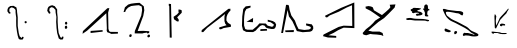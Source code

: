 SplineFontDB: 3.2
FontName: ChaosGlyph
FullName: Chaos Glyph
FamilyName: Chaos Glyph (davethefan)
Weight: Book
Copyright: Copyright (c) 2018, davethefan
Version: 001.000
ItalicAngle: 0
UnderlinePosition: -202
UnderlineWidth: 51
Ascent: 819
Descent: 205
InvalidEm: 0
sfntRevision: 0x00010000
LayerCount: 2
Layer: 0 1 "Back" 1
Layer: 1 1 "Fore" 0
XUID: [1021 462 1478999688 1578452]
StyleMap: 0x0000
FSType: 0
OS2Version: 4
OS2_WeightWidthSlopeOnly: 0
OS2_UseTypoMetrics: 1
CreationTime: 1531950708
ModificationTime: 1533755997
PfmFamily: 17
TTFWeight: 400
TTFWidth: 5
LineGap: 92
VLineGap: 0
Panose: 2 0 5 9 0 0 0 0 0 0
OS2TypoAscent: 819
OS2TypoAOffset: 0
OS2TypoDescent: -205
OS2TypoDOffset: 0
OS2TypoLinegap: 92
OS2WinAscent: 782
OS2WinAOffset: 0
OS2WinDescent: 168
OS2WinDOffset: 0
HheadAscent: 782
HheadAOffset: 0
HheadDescent: -168
HheadDOffset: 0
OS2SubXSize: 665
OS2SubYSize: 716
OS2SubXOff: 0
OS2SubYOff: 143
OS2SupXSize: 665
OS2SupYSize: 716
OS2SupXOff: 0
OS2SupYOff: 491
OS2StrikeYSize: 51
OS2StrikeYPos: 265
OS2CapHeight: 701
OS2Vendor: 'PfEd'
OS2CodePages: 00000001.00000000
OS2UnicodeRanges: 00000001.00000000.00000000.00000000
MarkAttachClasses: 1
DEI: 91125
ShortTable: cvt  2
  34
  648
EndShort
ShortTable: maxp 16
  1
  0
  16
  211
  4
  0
  0
  2
  0
  1
  1
  0
  64
  46
  0
  0
EndShort
LangName: 1033 "" "" "Regular" "FontForge 2.0 : Chaos Glyph : 8-8-2018"
GaspTable: 1 65535 2 0
Encoding: UnicodeBmp
UnicodeInterp: none
NameList: AGL For New Fonts
DisplaySize: -48
AntiAlias: 1
FitToEm: 0
WinInfo: 60 20 4
BeginChars: 65539 16

StartChar: .notdef
Encoding: 65536 -1 0
Width: 1024
GlyphClass: 1
Flags: W
TtInstrs:
PUSHB_2
 1
 0
MDAP[rnd]
ALIGNRP
PUSHB_3
 7
 4
 0
MIRP[min,rnd,black]
SHP[rp2]
PUSHB_2
 6
 5
MDRP[rp0,min,rnd,grey]
ALIGNRP
PUSHB_3
 3
 2
 0
MIRP[min,rnd,black]
SHP[rp2]
SVTCA[y-axis]
PUSHB_2
 3
 0
MDAP[rnd]
ALIGNRP
PUSHB_3
 5
 4
 0
MIRP[min,rnd,black]
SHP[rp2]
PUSHB_3
 7
 6
 1
MIRP[rp0,min,rnd,grey]
ALIGNRP
PUSHB_3
 1
 2
 0
MIRP[min,rnd,black]
SHP[rp2]
EndTTInstrs
LayerCount: 2
Fore
SplineSet
34 0 m 1,0,-1
 34 682 l 1,1,-1
 306 682 l 1,2,-1
 306 0 l 1,3,-1
 34 0 l 1,0,-1
68 34 m 1,4,-1
 272 34 l 1,5,-1
 272 648 l 1,6,-1
 68 648 l 1,7,-1
 68 34 l 1,4,-1
EndSplineSet
EndChar

StartChar: .null
Encoding: 65537 -1 1
Width: 0
GlyphClass: 2
Flags: W
LayerCount: 2
EndChar

StartChar: nonmarkingreturn
Encoding: 65538 -1 2
Width: 1024
GlyphClass: 2
Flags: W
LayerCount: 2
EndChar

StartChar: A
Encoding: 65 65 3
Width: 1024
GlyphClass: 2
Flags: W
LayerCount: 2
Fore
SplineSet
645 299 m 1,0,-1
 651 305 l 1,1,-1
 668 303 l 1,2,-1
 682 291 l 1,3,-1
 684 272 l 1,4,-1
 678 257 l 1,5,-1
 659 247 l 1,6,-1
 645 251 l 1,7,-1
 632 264 l 1,8,-1
 629 276 l 1,9,-1
 632 293 l 1,10,-1
 637 298 l 1,11,-1
 645 299 l 1,0,-1
646 299 m 1024,12,-1
228 498 m 1,13,-1
 265 496 l 1,14,-1
 267 528 l 1,15,-1
 239 551 l 1,16,-1
 241 618 l 1,17,-1
 271 643 l 1,18,-1
 300 657 l 1,19,-1
 349 639 l 1,20,-1
 378 616 l 1,21,-1
 398 588 l 1,22,-1
 398 532 l 1,23,-1
 404 471 l 1,24,-1
 415 391 l 1,25,-1
 413 309 l 1,26,-1
 415 178 l 1,27,-1
 433 39 l 1,28,-1
 454 -70 l 1,29,-1
 478 -147 l 1,30,-1
 509 -168 l 1,31,-1
 577 -168 l 1,32,-1
 597 -139 l 1,33,-1
 605 -102 l 1,34,-1
 566 -96 l 1,35,-1
 556 -131 l 1,36,-1
 503 -84 l 1,37,-1
 480 0 l 1,38,-1
 454 182 l 1,39,-1
 454 313 l 1,40,-1
 454 401 l 1,41,-1
 445 475 l 1,42,-1
 437 537 l 1,43,-1
 435 586 l 1,44,-1
 419 655 l 1,45,-1
 345 696 l 1,46,-1
 261 690 l 1,47,-1
 208 647 l 1,48,-1
 191 600 l 1,49,-1
 189 555 l 1,50,-1
 228 498 l 1,13,-1
EndSplineSet
EndChar

StartChar: B
Encoding: 66 66 4
Width: 1024
GlyphClass: 2
Flags: W
LayerCount: 2
Fore
SplineSet
638 172 m 1,0,-1
 671 190 l 1,1,-1
 691 174 l 1,2,-1
 699 143 l 1,3,-1
 689 117 l 1,4,-1
 660 104 l 1,5,-1
 636 123 l 1,6,-1
 638 172 l 1,0,-1
636 250 m 1,7,-1
 650 283 l 1,8,-1
 681 287 l 1,9,-1
 693 270 l 1,10,-1
 699 244 l 1,11,-1
 685 219 l 1,12,-1
 658 213 l 1,13,-1
 636 250 l 1,7,-1
230 496 m 1,14,-1
 261 498 l 1,15,-1
 265 535 l 1,16,-1
 239 565 l 1,17,-1
 243 625 l 1,18,-1
 271 649 l 1,19,-1
 300 662 l 1,20,-1
 347 643 l 1,21,-1
 396 592 l 1,22,-1
 400 522 l 1,23,-1
 419 410 l 1,24,-1
 413 285 l 1,25,-1
 423 125 l 1,26,-1
 439 0 l 1,27,-1
 480 -139 l 1,28,-1
 523 -168 l 1,29,-1
 566 -166 l 1,30,-1
 589 -160 l 1,31,-1
 603 -98 l 1,32,-1
 564 -90 l 1,33,-1
 556 -125 l 1,34,-1
 523 -109 l 1,35,-1
 478 0 l 1,36,-1
 462 131 l 1,37,-1
 452 285 l 1,38,-1
 452 403 l 1,39,-1
 439 526 l 1,40,-1
 439 604 l 1,41,-1
 378 686 l 1,42,-1
 312 711 l 1,43,-1
 257 696 l 1,44,-1
 216 668 l 1,45,-1
 196 629 l 1,46,-1
 185 567 l 1,47,-1
 230 496 l 1,14,-1
EndSplineSet
EndChar

StartChar: C
Encoding: 67 67 5
Width: 1024
GlyphClass: 2
Flags: W
LayerCount: 2
Fore
SplineSet
271 53 m 1,0,-1
 271 0 l 1,1,-1
 581 35 l 1,2,-1
 577 74 l 1,3,-1
 271 53 l 1,0,-1
65 -20 m 1,4,-1
 75 49 l 1,5,-1
 699 633 l 1,6,-1
 751 637 l 1,7,-1
 720 522 l 1,8,-1
 728 106 l 1,9,-1
 744 55 l 1,10,-1
 763 33 l 1,11,-1
 790 29 l 1,12,-1
 970 27 l 1,13,-1
 970 -16 l 1,14,-1
 800 -23 l 1,15,-1
 755 0 l 1,16,-1
 699 20 l 1,17,-1
 683 59 l 1,18,-1
 687 121 l 1,19,-1
 673 506 l 1,20,-1
 181 59 l 1,21,-1
 65 -20 l 1,4,-1
EndSplineSet
EndChar

StartChar: D
Encoding: 68 68 6
Width: 1024
GlyphClass: 2
Flags: W
LayerCount: 2
Fore
SplineSet
697 -78 m 1,0,-1
 710 -106 l 1,1,-1
 734 -113 l 1,2,-1
 763 -96 l 1,3,-1
 769 -72 l 1,4,-1
 757 -43 l 1,5,-1
 720 -43 l 1,6,-1
 697 -78 l 1,0,-1
234 -82 m 1,7,-1
 257 -104 l 1,8,-1
 286 -98 l 1,9,-1
 300 -68 l 1,10,-1
 296 -39 l 1,11,-1
 265 -31 l 1,12,-1
 245 -43 l 1,13,-1
 234 -82 l 1,7,-1
91 535 m 1,14,-1
 134 541 l 1,15,-1
 153 590 l 1,16,-1
 206 649 l 1,17,-1
 284 690 l 1,18,-1
 355 700 l 1,19,-1
 423 707 l 1,20,-1
 484 711 l 1,21,-1
 556 678 l 1,22,-1
 566 586 l 1,23,-1
 544 446 l 1,24,-1
 380 51 l 1,25,-1
 376 -10 l 1,26,-1
 572 -12 l 1,27,-1
 613 0 l 1,28,-1
 691 10 l 1,29,-1
 695 -12 l 1,30,-1
 746 0 l 1,31,-1
 749 45 l 1,32,-1
 597 55 l 1,33,-1
 452 51 l 1,34,-1
 595 436 l 1,35,-1
 622 582 l 1,36,-1
 609 684 l 1,37,-1
 501 772 l 1,38,-1
 456 770 l 1,39,-1
 382 764 l 1,40,-1
 280 750 l 1,41,-1
 208 727 l 1,42,-1
 126 657 l 1,43,-1
 91 535 l 1,14,-1
EndSplineSet
EndChar

StartChar: E
Encoding: 69 69 7
Width: 1024
GlyphClass: 2
Flags: W
LayerCount: 2
Fore
SplineSet
347 414 m 1,0,-1
 435 475 l 1,1,-1
 480 526 l 1,2,-1
 472 555 l 1,3,-1
 474 602 l 1,4,-1
 517 598 l 1,5,-1
 556 580 l 1,6,-1
 556 518 l 1,7,-1
 439 401 l 1,8,-1
 478 346 l 1,9,-1
 480 299 l 1,10,-1
 437 295 l 1,11,-1
 359 352 l 1,12,-1
 347 414 l 1,0,-1
224 748 m 1,13,-1
 282 741 l 1,14,-1
 300 -119 l 1,15,-1
 249 -117 l 1,16,-1
 237 684 l 1,17,-1
 226 698 l 1,18,-1
 224 748 l 1,13,-1
EndSplineSet
EndChar

StartChar: F
Encoding: 70 70 8
Width: 1024
GlyphClass: 2
Flags: W
LayerCount: 2
Fore
SplineSet
44 74 m 1,0,-1
 40 23 l 1,1,-1
 83 23 l 1,2,-1
 183 129 l 1,3,-1
 343 254 l 1,4,-1
 509 379 l 1,5,-1
 640 485 l 1,6,-1
 626 420 l 1,7,-1
 626 305 l 1,8,-1
 646 238 l 1,9,-1
 679 199 l 1,10,-1
 493 143 l 1,11,-1
 493 102 l 1,12,-1
 534 94 l 1,13,-1
 607 127 l 1,14,-1
 790 158 l 1,15,-1
 792 211 l 1,16,-1
 714 262 l 1,17,-1
 675 324 l 1,18,-1
 681 414 l 1,19,-1
 703 475 l 1,20,-1
 744 539 l 1,21,-1
 777 569 l 1,22,-1
 779 621 l 1,23,-1
 726 618 l 1,24,-1
 44 74 l 1,0,-1
EndSplineSet
EndChar

StartChar: G
Encoding: 71 71 9
Width: 1024
GlyphClass: 2
Flags: W
LayerCount: 2
Fore
SplineSet
523 98 m 1,0,-1
 521 51 l 1,1,-1
 693 61 l 1,2,-1
 687 104 l 1,3,-1
 523 98 l 1,0,-1
167 287 m 1,4,-1
 335 385 l 1,5,-1
 331 276 l 1,6,-1
 167 287 l 1,4,-1
269 653 m 1,7,-1
 271 698 l 1,8,-1
 146 682 l 1,9,-1
 83 614 l 1,10,-1
 58 426 l 1,11,-1
 50 184 l 1,12,-1
 77 72 l 1,13,-1
 157 29 l 1,14,-1
 237 25 l 1,15,-1
 335 23 l 1,16,-1
 402 61 l 1,17,-1
 450 115 l 1,18,-1
 517 182 l 1,19,-1
 570 203 l 1,20,-1
 626 190 l 1,21,-1
 667 137 l 1,22,-1
 722 117 l 1,23,-1
 812 102 l 1,24,-1
 876 106 l 1,25,-1
 912 150 l 1,26,-1
 925 215 l 1,27,-1
 898 270 l 1,28,-1
 841 305 l 1,29,-1
 710 340 l 1,30,-1
 710 291 l 1,31,-1
 783 276 l 1,32,-1
 830 244 l 1,33,-1
 867 217 l 1,34,-1
 855 178 l 1,35,-1
 820 158 l 1,36,-1
 708 188 l 1,37,-1
 660 242 l 1,38,-1
 497 246 l 1,39,-1
 437 178 l 1,40,-1
 325 84 l 1,41,-1
 191 84 l 1,42,-1
 134 100 l 1,43,-1
 105 190 l 1,44,-1
 103 342 l 1,45,-1
 110 438 l 1,46,-1
 126 545 l 1,47,-1
 163 614 l 1,48,-1
 269 653 l 1,7,-1
EndSplineSet
EndChar

StartChar: H
Encoding: 72 72 10
Width: 1024
GlyphClass: 2
Flags: W
LayerCount: 2
Fore
SplineSet
132 66 m 1,0,-1
 140 23 l 1,1,-1
 351 23 l 1,2,-1
 355 76 l 1,3,-1
 132 66 l 1,0,-1
30 0 m 1,4,-1
 77 0 l 1,5,-1
 194 588 l 1,6,-1
 228 424 l 1,7,-1
 318 299 l 1,8,-1
 376 176 l 1,9,-1
 431 49 l 1,10,-1
 581 20 l 1,11,-1
 677 27 l 1,12,-1
 769 33 l 1,13,-1
 820 55 l 1,14,-1
 851 109 l 1,15,-1
 849 164 l 1,16,-1
 814 221 l 1,17,-1
 669 244 l 1,18,-1
 667 195 l 1,19,-1
 751 170 l 1,20,-1
 787 152 l 1,21,-1
 787 117 l 1,22,-1
 744 90 l 1,23,-1
 622 78 l 1,24,-1
 476 100 l 1,25,-1
 427 197 l 1,26,-1
 382 317 l 1,27,-1
 290 449 l 1,28,-1
 245 590 l 1,29,-1
 228 700 l 1,30,-1
 208 719 l 1,31,-1
 155 721 l 1,32,-1
 30 0 l 1,4,-1
EndSplineSet
EndChar

StartChar: I
Encoding: 73 73 11
Width: 1024
GlyphClass: 2
Flags: W
LayerCount: 2
Fore
SplineSet
130 442 m 1,0,-1
 142 408 l 1,1,-1
 179 397 l 1,2,-1
 251 451 l 1,3,-1
 480 545 l 1,4,-1
 681 651 l 1,5,-1
 820 711 l 1,6,-1
 826 180 l 1,7,-1
 605 188 l 1,8,-1
 478 156 l 1,9,-1
 91 -39 l 1,10,-1
 77 -80 l 1,11,-1
 202 -115 l 1,12,-1
 415 -121 l 1,13,-1
 415 -76 l 1,14,-1
 218 -57 l 1,15,-1
 343 0 l 1,16,-1
 468 74 l 1,17,-1
 605 137 l 1,18,-1
 880 125 l 1,19,-1
 878 782 l 1,20,-1
 540 643 l 1,21,-1
 130 442 l 1,0,-1
EndSplineSet
EndChar

StartChar: J
Encoding: 74 74 12
Width: 1024
GlyphClass: 2
Flags: W
LayerCount: 2
Fore
SplineSet
598 -78 m 1,0,-1
 544 -54 l 1,1,-1
 430 -39 l 1,2,-1
 328 -33 l 1,3,-1
 262 -24 l 1,4,-1
 164 -57 l 1,5,-1
 122 -51 l 1,6,-1
 80 -33 l 1,7,-1
 68 0 l 1,8,-1
 152 96 l 1,9,-1
 256 177 l 1,10,-1
 334 252 l 1,11,-1
 388 315 l 1,12,-1
 466 366 l 1,13,-1
 518 396 l 1,14,-1
 428 459 l 1,15,-1
 338 522 l 1,16,-1
 266 570 l 1,17,-1
 146 630 l 1,18,-1
 142 675 l 1,19,-1
 218 690 l 1,20,-1
 284 678 l 1,21,-1
 328 657 l 1,22,-1
 356 582 l 1,23,-1
 562 459 l 1,24,-1
 656 537 l 1,25,-1
 742 615 l 1,26,-1
 778 660 l 1,27,-1
 760 723 l 1,28,-1
 908 732 l 1,29,-1
 886 651 l 1,30,-1
 728 489 l 1,31,-1
 616 381 l 1,32,-1
 470 282 l 1,33,-1
 326 159 l 1,34,-1
 214 60 l 1,35,-1
 320 36 l 1,36,-1
 502 36 l 1,37,-1
 578 0 l 1,38,-1
 598 -78 l 1,0,-1
EndSplineSet
EndChar

StartChar: K
Encoding: 75 75 13
Width: 1024
GlyphClass: 2
Flags: W
LayerCount: 2
Fore
SplineSet
185 378 m 0,0,1
 161 372 161 372 157 364 c 0,2,3
 151 354 151 354 165 344 c 0,4,5
 179 333 179 333 201 332 c 0,6,7
 212 331 212 331 228.5 333.5 c 128,-1,8
 245 336 245 336 255 336 c 0,9,10
 282 334 282 334 322.5 328 c 128,-1,11
 363 322 363 322 387 320 c 2,12,-1
 437 320 l 2,13,14
 620 318 620 318 643 316 c 0,15,16
 654 315 654 315 668 309.5 c 128,-1,17
 682 304 682 304 689 302 c 0,18,19
 711 297 711 297 721 300 c 0,20,21
 746 308 746 308 745 317 c 0,22,23
 745 319 745 319 745 320 c 0,24,25
 744 324 744 324 742 327 c 128,-1,26
 740 330 740 330 735.5 332 c 128,-1,27
 731 334 731 334 729 334.5 c 128,-1,28
 727 335 727 335 720.5 336.5 c 128,-1,29
 714 338 714 338 713 338 c 0,30,31
 652 353 652 353 599 358 c 0,32,33
 560 361 560 361 503 362 c 128,-1,34
 446 363 446 363 425 364 c 0,35,36
 386 365 386 365 355 370 c 0,37,38
 341 372 341 372 311.5 378.5 c 128,-1,39
 282 385 282 385 261 386 c 0,40,41
 229 387 229 387 185 378 c 0,0,1
616 621 m 0,42,43
 613 619 613 619 606 625 c 128,-1,44
 599 631 599 631 595 628 c 0,45,46
 593 626 593 626 592 623 c 128,-1,47
 591 620 591 620 591.5 617.5 c 128,-1,48
 592 615 592 615 593.5 610 c 128,-1,49
 595 605 595 605 595 603 c 0,50,51
 597 596 597 596 605 588 c 0,52,53
 607 586 607 586 611 583.5 c 128,-1,54
 615 581 615 581 617 578 c 0,55,56
 621 571 621 571 623.5 559 c 128,-1,57
 626 547 626 547 628 542 c 128,-1,58
 630 537 630 537 634.5 527.5 c 128,-1,59
 639 518 639 518 641 512 c 0,60,61
 642 509 642 509 640 504 c 128,-1,62
 638 499 638 499 638 498 c 0,63,64
 638 496 638 496 636.5 491 c 128,-1,65
 635 486 635 486 635 483 c 0,66,67
 635 477 635 477 637 453 c 0,68,69
 639 437 639 437 641 435 c 0,70,71
 646 430 646 430 664 426 c 0,72,73
 679 423 679 423 689 423 c 0,74,75
 708 423 708 423 715 426 c 0,76,77
 722 428 722 428 725.5 430.5 c 128,-1,78
 729 433 729 433 728 438 c 0,79,80
 725 446 725 446 713.5 455.5 c 128,-1,81
 702 465 702 465 699 474 c 0,82,83
 694 494 694 494 701 534 c 0,84,85
 706 563 706 563 719 576 c 0,86,87
 722 579 722 579 731.5 577 c 128,-1,88
 741 575 741 575 745 578 c 0,89,90
 759 590 759 590 751 604 c 0,91,92
 747 610 747 610 736 613 c 128,-1,93
 725 616 725 616 721 622 c 128,-1,94
 717 628 717 628 716 634 c 128,-1,95
 715 640 715 640 715.5 648.5 c 128,-1,96
 716 657 716 657 715 662 c 0,97,98
 714 665 714 665 714 677.5 c 128,-1,99
 714 690 714 690 711 698 c 0,100,101
 702 719 702 719 685 728 c 0,102,103
 674 734 674 734 655 728 c 0,104,105
 638 722 638 722 629 708 c 0,106,107
 623 698 623 698 619 676 c 0,108,109
 618 671 618 671 618.5 662 c 128,-1,110
 619 653 619 653 619 648 c 0,111,112
 619 644 619 644 620 638 c 128,-1,113
 621 632 621 632 620.5 628 c 128,-1,114
 620 624 620 624 616 621 c 0,42,43
311 548 m 0,115,116
 308 554 308 554 297.5 556.5 c 128,-1,117
 287 559 287 559 284 564 c 0,118,119
 269 586 269 586 275 600 c 0,120,121
 278 608 278 608 291 610.5 c 128,-1,122
 304 613 304 613 308 615 c 128,-1,123
 312 617 312 617 317 621.5 c 128,-1,124
 322 626 322 626 325 628 c 0,125,126
 326 629 326 629 331.5 635 c 128,-1,127
 337 641 337 641 341 642 c 0,128,129
 349 644 349 644 382 644 c 0,130,131
 390 644 390 644 402 642 c 128,-1,132
 414 640 414 640 419 640 c 2,133,-1
 448 640 l 2,134,135
 453 640 453 640 475 638 c 0,136,137
 480 638 480 638 484.5 637 c 128,-1,138
 489 636 489 636 495 635 c 128,-1,139
 501 634 501 634 505 633 c 128,-1,140
 509 632 509 632 515.5 632 c 128,-1,141
 522 632 522 632 527 631 c 128,-1,142
 532 630 532 630 536 627 c 128,-1,143
 540 624 540 624 530 614 c 0,144,145
 522 606 522 606 508 600 c 0,146,147
 501 597 501 597 477.5 590.5 c 128,-1,148
 454 584 454 584 442 572 c 0,149,150
 435 565 435 565 456 557 c 0,151,152
 458 556 458 556 460 556 c 0,153,154
 463 554 463 554 464 554 c 0,155,156
 475 550 475 550 492 548 c 128,-1,157
 509 546 509 546 520 542 c 0,158,159
 538 536 538 536 559 519 c 0,160,161
 572 510 572 510 575 498 c 0,162,163
 578 488 578 488 572 478 c 0,164,165
 566 469 566 469 551 462 c 0,166,167
 533 454 533 454 506 450 c 0,168,169
 500 449 500 449 490.5 449 c 128,-1,170
 481 449 481 449 475 448 c 0,171,172
 472 447 472 447 464.5 444 c 128,-1,173
 457 441 457 441 452 441 c 0,174,175
 433 441 433 441 422 446 c 0,176,177
 407 453 407 453 406 464 c 0,178,179
 405 474 405 474 419 486 c 0,180,181
 426 491 426 491 446 495 c 0,182,183
 452 496 452 496 461 495 c 128,-1,184
 470 494 470 494 475 495 c 0,185,186
 482 496 482 496 486.5 498 c 128,-1,187
 491 500 491 500 488 504 c 0,188,189
 482 512 482 512 457 520 c 1,190,-1
 433 520 l 2,191,192
 431 520 431 520 413.5 520.5 c 128,-1,193
 396 521 396 521 394 520 c 0,194,195
 384 519 384 519 365 514 c 0,196,197
 362 513 362 513 357.5 509.5 c 128,-1,198
 353 506 353 506 349 506 c 0,199,200
 347 506 347 506 328 513 c 0,201,202
 324 514 324 514 321 513.5 c 128,-1,203
 318 513 318 513 314.5 514 c 128,-1,204
 311 515 311 515 310 518 c 0,205,206
 308 523 308 523 311 533 c 128,-1,207
 314 543 314 543 311 548 c 0,115,116
355 510 m 1,208,-1
 310 518 l 1,209,210
 337 513 337 513 355 510 c 1,208,-1
EndSplineSet
EndChar

StartChar: L
Encoding: 76 76 14
Width: 1024
GlyphClass: 2
Flags: W
LayerCount: 2
Fore
SplineSet
612 0 m 0,0,1
 571 -39 571 -39 591 -67 c 0,2,3
 602 -76 602 -76 609 -74.5 c 128,-1,4
 616 -73 616 -73 631.5 -67 c 128,-1,5
 647 -61 647 -61 657 -61 c 0,6,7
 700 -61 700 -61 738 -67 c 0,8,9
 752 -69 752 -69 778 -76 c 128,-1,10
 804 -83 804 -83 822 -85 c 0,11,12
 887 -91 887 -91 924 -85 c 0,13,14
 926 -85 926 -85 935 -83.5 c 128,-1,15
 944 -82 944 -82 947 -81.5 c 128,-1,16
 950 -81 950 -81 956.5 -79 c 128,-1,17
 963 -77 963 -77 966.5 -74.5 c 128,-1,18
 970 -72 970 -72 974 -68 c 128,-1,19
 978 -64 978 -64 981 -58 c 0,20,21
 992 -37 992 -37 960 -16 c 0,22,23
 930 3 930 3 878.5 23.5 c 128,-1,24
 827 44 827 44 798 62 c 0,25,26
 775 76 775 76 747.5 104.5 c 128,-1,27
 720 133 720 133 702 146 c 0,28,29
 687 157 687 157 674 164.5 c 128,-1,30
 661 172 661 172 641.5 182 c 128,-1,31
 622 192 622 192 612 197 c 0,32,33
 517 249 517 249 459 278 c 0,34,35
 434 291 434 291 382.5 314 c 128,-1,36
 331 337 331 337 297 356 c 0,37,38
 276 368 276 368 216 416 c 0,39,40
 212 419 212 419 205.5 424 c 128,-1,41
 199 429 199 429 195 432 c 128,-1,42
 191 435 191 435 186.5 439 c 128,-1,43
 182 443 182 443 178 447.5 c 128,-1,44
 174 452 174 452 171 458 c 0,45,46
 151 489 151 489 150 521 c 0,47,48
 150 537 150 537 168 542 c 0,49,50
 188 547 188 547 231 542 c 0,51,52
 265 538 265 538 357 521 c 0,53,54
 367 519 367 519 384 515 c 128,-1,55
 401 511 401 511 411 509 c 0,56,57
 417 508 417 508 442 505.5 c 128,-1,58
 467 503 467 503 483 497 c 0,59,60
 497 492 497 492 515 477.5 c 128,-1,61
 533 463 533 463 546 458 c 0,62,63
 577 446 577 446 582 458 c 0,64,65
 608 518 608 518 579 536 c 0,66,67
 553 552 553 552 527 557 c 128,-1,68
 501 562 501 562 465.5 562.5 c 128,-1,69
 430 563 430 563 408 566 c 0,70,71
 371 571 371 571 307.5 578.5 c 128,-1,72
 244 586 244 586 201 593 c 0,73,74
 187 595 187 595 150 607.5 c 128,-1,75
 113 620 113 620 87 617 c 0,76,77
 76 616 76 616 74 602 c 128,-1,78
 72 588 72 588 78 578 c 0,79,80
 86 561 86 561 99.5 531 c 128,-1,81
 113 501 113 501 120.5 485.5 c 128,-1,82
 128 470 128 470 141 447.5 c 128,-1,83
 154 425 154 425 169 406 c 128,-1,84
 184 387 184 387 204 368 c 0,85,86
 234 338 234 338 266 319 c 128,-1,87
 298 300 298 300 344 280 c 128,-1,88
 390 260 390 260 417 245 c 0,89,90
 458 223 458 223 526.5 187.5 c 128,-1,91
 595 152 595 152 639 128 c 0,92,93
 679 105 679 105 714 80 c 0,94,95
 731 68 731 68 760.5 41.5 c 128,-1,96
 790 15 790 15 813 0 c 0,97,98
 825 -8 825 -8 843 -15.5 c 128,-1,99
 861 -23 861 -23 873 -27 c 2,100,-1
 885 -31 l 1,101,102
 881 -41 881 -41 871.5 -42.5 c 128,-1,103
 862 -44 862 -44 852.5 -40 c 128,-1,104
 843 -36 843 -36 828 -30 c 128,-1,105
 813 -24 813 -24 804 -22 c 0,106,107
 787 -19 787 -19 759 -11 c 128,-1,108
 731 -3 731 -3 711 0 c 2,109,-1
 660 0 l 2,110,111
 653 0 653 0 642.5 3 c 128,-1,112
 632 6 632 6 625 6 c 128,-1,113
 618 6 618 6 612 0 c 0,0,1
387 47 m 0,114,115
 402 53 402 53 420 47 c 128,-1,116
 438 41 438 41 438 26 c 0,117,118
 438 -13 438 -13 387 -31 c 0,119,120
 377 -34 377 -34 370 -23.5 c 128,-1,121
 363 -13 363 -13 363 0 c 0,122,123
 363 38 363 38 387 47 c 0,114,115
129 47 m 0,124,125
 135 41 135 41 142 38 c 128,-1,126
 149 35 149 35 160 33 c 128,-1,127
 171 31 171 31 177 29 c 0,128,129
 201 21 201 21 216 20 c 0,130,131
 242 18 242 18 252 23 c 0,132,133
 279 36 279 36 276 50 c 0,134,135
 274 57 274 57 269 61 c 128,-1,136
 264 65 264 65 253.5 68.5 c 128,-1,137
 243 72 243 72 240 74 c 0,138,139
 236 76 236 76 204 89 c 0,140,141
 200 90 200 90 193.5 93 c 128,-1,142
 187 96 187 96 183 98 c 0,143,144
 177 100 177 100 168.5 105 c 128,-1,145
 160 110 160 110 153 112 c 128,-1,146
 146 114 146 114 138 113 c 0,147,148
 121 110 121 110 117 89 c 0,149,150
 114 62 114 62 129 47 c 0,124,125
EndSplineSet
EndChar

StartChar: M
Encoding: 77 77 15
Width: 1024
GlyphClass: 2
Flags: W
LayerCount: 2
Fore
SplineSet
381 488 m 1,0,-1
 369 431 l 1,1,-1
 378 137 l 1,2,-1
 408 110 l 1,3,-1
 432 161 l 1,4,-1
 516 335 l 1,5,-1
 606 434 l 1,6,-1
 675 503 l 1,7,-1
 696 548 l 1,8,-1
 732 602 l 1,9,-1
 723 629 l 1,10,-1
 693 590 l 1,11,-1
 621 509 l 1,12,-1
 549 434 l 1,13,-1
 507 386 l 1,14,-1
 468 299 l 1,15,-1
 435 230 l 1,16,-1
 414 191 l 1,17,-1
 405 290 l 1,18,-1
 405 329 l 1,19,-1
 411 380 l 1,20,-1
 417 431 l 1,21,-1
 381 488 l 1,0,-1
546 170 m 1,22,-1
 576 194 l 1,23,-1
 609 194 l 1,24,-1
 642 191 l 1,25,-1
 642 224 l 1,26,-1
 588 239 l 1,27,-1
 543 239 l 1,28,-1
 510 218 l 1,29,-1
 513 185 l 1,30,-1
 546 170 l 1,22,-1
300 0 m 1,31,-1
 297 35 l 1,32,-1
 336 35 l 1,33,-1
 384 29 l 1,34,-1
 441 23 l 1,35,-1
 504 17 l 1,36,-1
 555 0 l 1,37,-1
 612 0 l 1,38,-1
 666 0 l 1,39,-1
 693 -19 l 1,40,-1
 639 -28 l 1,41,-1
 573 -28 l 1,42,-1
 516 -22 l 1,43,-1
 447 0 l 1,44,-1
 396 0 l 1,45,-1
 360 0 l 1,46,-1
 342 -22 l 1,47,-1
 300 0 l 1,31,-1
EndSplineSet
EndChar
EndChars
EndSplineFont
